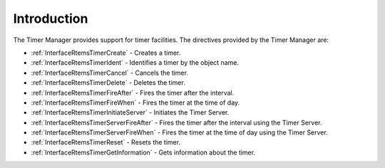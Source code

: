 .. SPDX-License-Identifier: CC-BY-SA-4.0

.. Copyright (C) 2020 embedded brains GmbH (http://www.embedded-brains.de)
.. Copyright (C) 1988, 2008 On-Line Applications Research Corporation (OAR)

.. This file is part of the RTEMS quality process and was automatically
.. generated.  If you find something that needs to be fixed or
.. worded better please post a report or patch to an RTEMS mailing list
.. or raise a bug report:
..
.. https://docs.rtems.org/branches/master/user/support/bugs.html
..
.. For information on updating and regenerating please refer to:
..
.. https://docs.rtems.org/branches/master/eng/req/howto.html

.. Generated from spec:/rtems/timer/if/group

.. _TimerManagerIntroduction:

Introduction
============

.. The following list was generated from:
.. spec:/rtems/timer/if/create
.. spec:/rtems/timer/if/ident
.. spec:/rtems/timer/if/cancel
.. spec:/rtems/timer/if/delete
.. spec:/rtems/timer/if/fire-after
.. spec:/rtems/timer/if/fire-when
.. spec:/rtems/timer/if/initiate-server
.. spec:/rtems/timer/if/server-fire-after
.. spec:/rtems/timer/if/server-fire-when
.. spec:/rtems/timer/if/reset
.. spec:/rtems/timer/if/get-information

The Timer Manager provides support for timer facilities. The directives
provided by the Timer Manager are:

* :ref:`InterfaceRtemsTimerCreate` - Creates a timer.

* :ref:`InterfaceRtemsTimerIdent` - Identifies a timer by the object name.

* :ref:`InterfaceRtemsTimerCancel` - Cancels the timer.

* :ref:`InterfaceRtemsTimerDelete` - Deletes the timer.

* :ref:`InterfaceRtemsTimerFireAfter` - Fires the timer after the interval.

* :ref:`InterfaceRtemsTimerFireWhen` - Fires the timer at the time of day.

* :ref:`InterfaceRtemsTimerInitiateServer` - Initiates the Timer Server.

* :ref:`InterfaceRtemsTimerServerFireAfter` - Fires the timer after the
  interval using the Timer Server.

* :ref:`InterfaceRtemsTimerServerFireWhen` - Fires the timer at the time of day
  using the Timer Server.

* :ref:`InterfaceRtemsTimerReset` - Resets the timer.

* :ref:`InterfaceRtemsTimerGetInformation` - Gets information about the timer.
